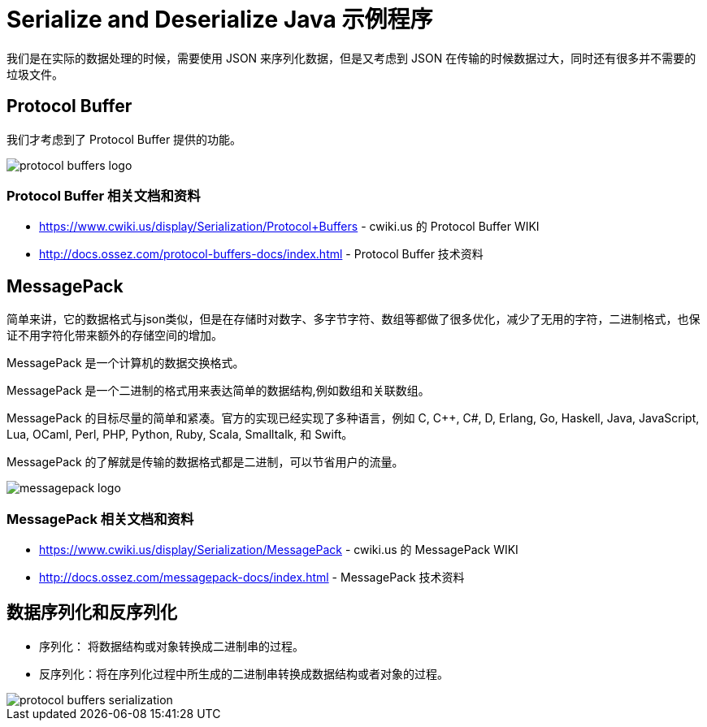 = Serialize and Deserialize Java 示例程序

我们是在实际的数据处理的时候，需要使用 JSON 来序列化数据，但是又考虑到 JSON 在传输的时候数据过大，同时还有很多并不需要的垃圾文件。

== Protocol Buffer
我们才考虑到了 Protocol Buffer 提供的功能。

image::https://docs.ossez.com/protocol-buffers-docs/images/protocol-buffers-logo.jpg[]

=== Protocol Buffer 相关文档和资料
 * https://www.cwiki.us/display/Serialization/Protocol+Buffers - cwiki.us 的 Protocol Buffer WIKI
 * http://docs.ossez.com/protocol-buffers-docs/index.html - Protocol Buffer 技术资料

== MessagePack
简单来讲，它的数据格式与json类似，但是在存储时对数字、多字节字符、数组等都做了很多优化，减少了无用的字符，二进制格式，也保证不用字符化带来额外的存储空间的增加。

MessagePack 是一个计算机的数据交换格式。

MessagePack 是一个二进制的格式用来表达简单的数据结构,例如数组和关联数组。

MessagePack 的目标尽量的简单和紧凑。官方的实现已经实现了多种语言，例如 C, C++, C#, D, Erlang, Go, Haskell, Java, JavaScript, Lua, OCaml, Perl, PHP, Python, Ruby, Scala, Smalltalk, 和 Swift。

MessagePack 的了解就是传输的数据格式都是二进制，可以节省用户的流量。

image::http://docs.ossez.com/messagepack-docs/images/messagepack-logo.png[]

=== MessagePack 相关文档和资料
 * https://www.cwiki.us/display/Serialization/MessagePack - cwiki.us 的 MessagePack WIKI
 * http://docs.ossez.com/messagepack-docs/index.html - MessagePack 技术资料


== 数据序列化和反序列化
* 序列化： 将数据结构或对象转换成二进制串的过程。
* 反序列化：将在序列化过程中所生成的二进制串转换成数据结构或者对象的过程。

image::https://docs.ossez.com/protocol-buffers-docs/images/protocol-buffers-serialization.png[]
